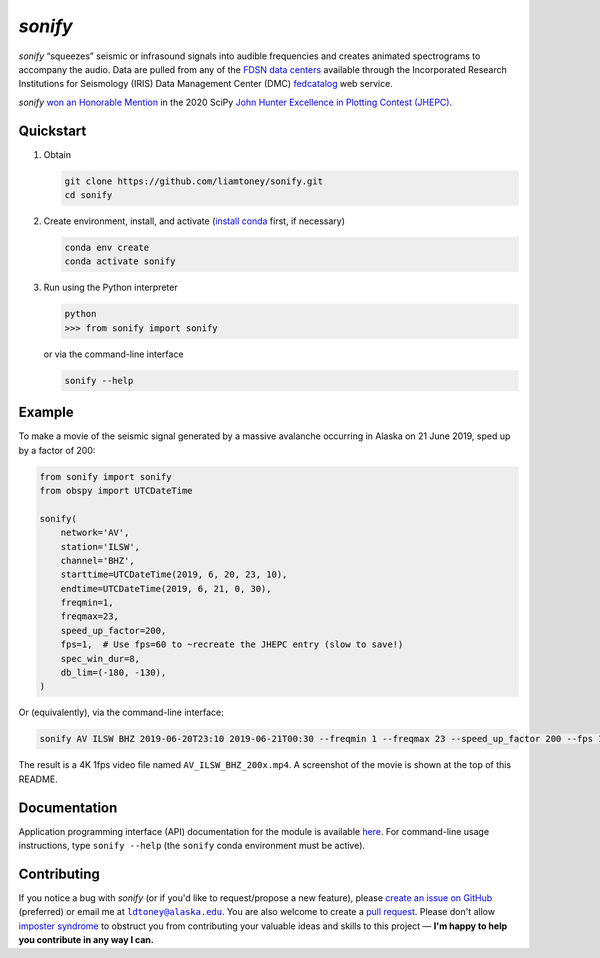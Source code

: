 *sonify*
========

|docs_badge| |build_badge| |cov_badge| |black_badge| |isort_badge|

*sonify* “squeezes” seismic or infrasound signals into audible frequencies and
creates animated spectrograms to accompany the audio. Data are pulled from any
of the `FDSN data centers
<https://service.iris.edu/irisws/fedcatalog/1/datacenters?format=html>`__
available through the Incorporated Research Institutions for Seismology (IRIS)
Data Management Center (DMC) `fedcatalog
<https://service.iris.edu/irisws/fedcatalog/docs/1/help/>`__ web service.

|screenshot|

*sonify* `won an Honorable Mention
<https://jhepc.github.io/2020/entry_11/index.html>`__ in the 2020 SciPy `John
Hunter Excellence in Plotting Contest (JHEPC) <https://jhepc.github.io/>`__.

Quickstart
----------

1. Obtain

   .. code-block:: xml

     git clone https://github.com/liamtoney/sonify.git
     cd sonify

2. Create environment, install, and activate (`install conda
   <https://conda.io/projects/conda/en/latest/user-guide/install/index.html>`__
   first, if necessary)

   .. code-block:: xml

     conda env create
     conda activate sonify

3. Run using the Python interpreter

   .. code-block:: python

     python
     >>> from sonify import sonify

   or via the command-line interface

   .. code-block:: xml

     sonify --help

Example
-------

To make a movie of the seismic signal generated by a massive avalanche
occurring in Alaska on 21 June 2019, sped up by a factor of 200:

.. code-block:: python

   from sonify import sonify
   from obspy import UTCDateTime

   sonify(
       network='AV',
       station='ILSW',
       channel='BHZ',
       starttime=UTCDateTime(2019, 6, 20, 23, 10),
       endtime=UTCDateTime(2019, 6, 21, 0, 30),
       freqmin=1,
       freqmax=23,
       speed_up_factor=200,
       fps=1,  # Use fps=60 to ~recreate the JHEPC entry (slow to save!)
       spec_win_dur=8,
       db_lim=(-180, -130),
   )

Or (equivalently), via the command-line interface:

.. ~BEGIN~
.. code-block:: xml

  sonify AV ILSW BHZ 2019-06-20T23:10 2019-06-21T00:30 --freqmin 1 --freqmax 23 --speed_up_factor 200 --fps 1 --spec_win_dur 8 --db_lim -180 -130
.. ~END~

The result is a 4K 1fps video file named ``AV_ILSW_BHZ_200x.mp4``. A screenshot
of the movie is shown at the top of this README.

Documentation
-------------

Application programming interface (API) documentation for the module is available
`here <https://sonify.readthedocs.io/en/latest/sonify.html>`__. For command-line
usage instructions, type ``sonify --help`` (the ``sonify`` conda environment must
be active).

.. |docs_badge| image:: https://readthedocs.org/projects/sonify/badge/?version=latest
   :alt: Documentation status
   :target: https://sonify.rtfd.io/

.. |build_badge| image:: https://github.com/liamtoney/sonify/actions/workflows/build.yml/badge.svg
   :alt: Build status
   :target: https://github.com/liamtoney/sonify/actions/workflows/build.yml

.. |cov_badge| image:: https://codecov.io/gh/liamtoney/sonify/branch/main/graph/badge.svg?token=3OIGM34OFL
   :alt: Test coverage
   :target: https://codecov.io/gh/liamtoney/sonify

.. |black_badge| image:: https://img.shields.io/badge/code%20style-black-000000.svg
   :alt: Link to Black
   :target: https://black.readthedocs.io/en/stable/

.. |isort_badge| image:: https://img.shields.io/badge/%20imports-isort-%231674b1?style=flat&labelColor=ef8336
   :alt: Link to isort
   :target: https://pycqa.github.io/isort/

.. |screenshot| image:: screenshot.png
   :alt: Screenshot of example
   :target: #example

Contributing
------------

If you notice a bug with *sonify* (or if you'd like to request/propose a new
feature), please `create an issue on GitHub
<https://github.com/liamtoney/sonify/issues/new>`__ (preferred) or email me at
|ldtoney@alaska.edu|_. You are also welcome to create a `pull request
<https://docs.github.com/en/pull-requests/collaborating-with-pull-requests/proposing-changes-to-your-work-with-pull-requests/about-pull-requests>`__.
Please don't allow `imposter syndrome
<https://en.wikipedia.org/wiki/Impostor_syndrome>`__ to obstruct you from
contributing your valuable ideas and skills to this project — **I'm happy to help
you contribute in any way I can.**

.. |ldtoney@alaska.edu| replace:: ``ldtoney@alaska.edu``
.. _ldtoney@alaska.edu: mailto:ldtoney@alaska.edu
